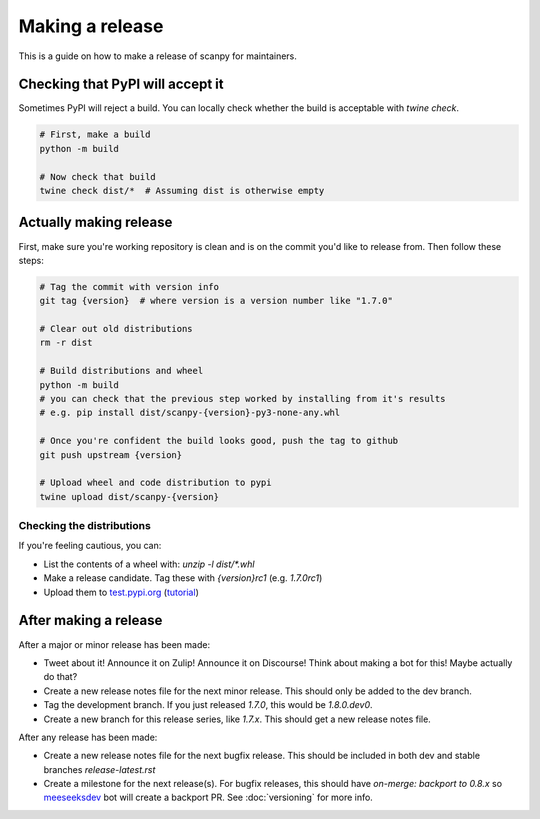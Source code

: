 Making a release
================

This is a guide on how to make a release of scanpy for maintainers.

Checking that PyPI will accept it
---------------------------------

Sometimes PyPI will reject a build.
You can locally check whether the build is acceptable with `twine check`.

.. code:: shell

    # First, make a build
    python -m build

    # Now check that build
    twine check dist/*  # Assuming dist is otherwise empty

Actually making release
-----------------------

First, make sure you're working repository is clean and is on the commit you'd like to release from.
Then follow these steps:

.. code:: shell

    # Tag the commit with version info
    git tag {version}  # where version is a version number like "1.7.0"

    # Clear out old distributions
    rm -r dist

    # Build distributions and wheel
    python -m build
    # you can check that the previous step worked by installing from it's results
    # e.g. pip install dist/scanpy-{version}-py3-none-any.whl

    # Once you're confident the build looks good, push the tag to github
    git push upstream {version}

    # Upload wheel and code distribution to pypi
    twine upload dist/scanpy-{version}

Checking the distributions
~~~~~~~~~~~~~~~~~~~~~~~~~~

If you're feeling cautious, you can:

* List the contents of a wheel with: `unzip -l dist/*.whl`
* Make a release candidate. Tag these with `{version}rc1` (e.g. `1.7.0rc1`)
* Upload them to `test.pypi.org <test.pypi.org>`_ (`tutorial <https://packaging.python.org/en/latest/tutorials/packaging-projects/#uploading-the-distribution-archives>`_)

After making a release
----------------------

After a major or minor release has been made:

* Tweet about it! Announce it on Zulip! Announce it on Discourse! Think about making a bot for this! Maybe actually do that?
* Create a new release notes file for the next minor release. This should only be added to the dev branch.
* Tag the development branch. If you just released `1.7.0`, this would be `1.8.0.dev0`.
* Create a new branch for this release series, like `1.7.x`. This should get a new release notes file.

After any release has been made:

* Create a new release notes file for the next bugfix release. This should be included in both dev and stable branches `release-latest.rst`
* Create a milestone for the next release(s). For bugfix releases, this should have `on-merge: backport to 0.8.x` so `meeseeksdev <https://meeseeksbox.github.io>`_ bot will create a backport PR. See :doc:`versioning` for more info.
